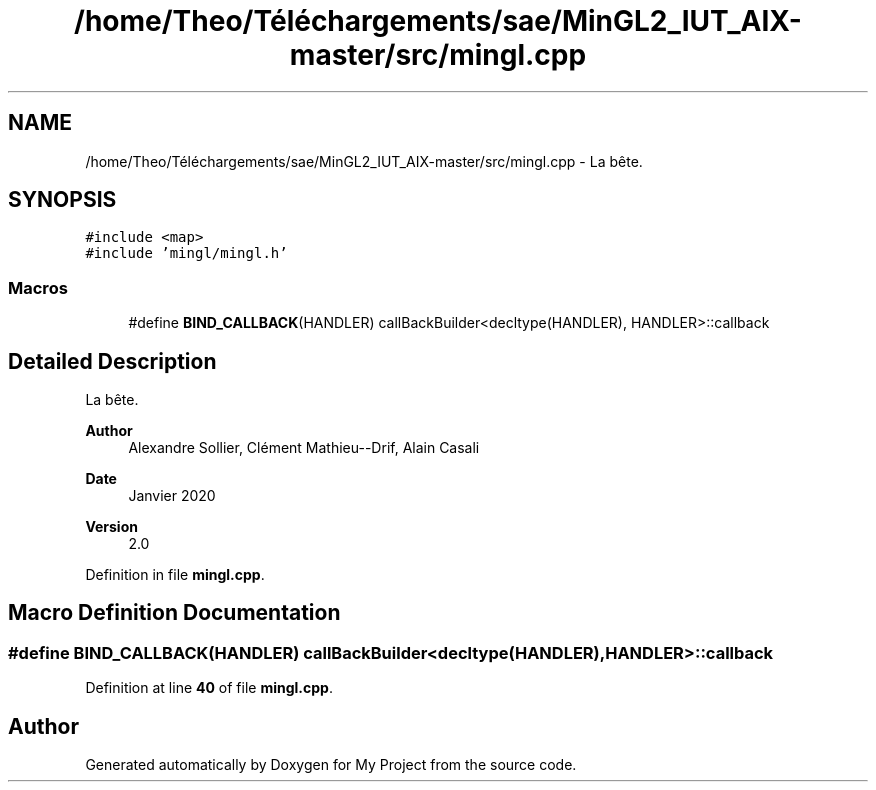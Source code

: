 .TH "/home/Theo/Téléchargements/sae/MinGL2_IUT_AIX-master/src/mingl.cpp" 3 "Sun Jan 12 2025" "My Project" \" -*- nroff -*-
.ad l
.nh
.SH NAME
/home/Theo/Téléchargements/sae/MinGL2_IUT_AIX-master/src/mingl.cpp \- La bête\&.  

.SH SYNOPSIS
.br
.PP
\fC#include <map>\fP
.br
\fC#include 'mingl/mingl\&.h'\fP
.br

.SS "Macros"

.in +1c
.ti -1c
.RI "#define \fBBIND_CALLBACK\fP(HANDLER)   callBackBuilder<decltype(HANDLER), HANDLER>::callback"
.br
.in -1c
.SH "Detailed Description"
.PP 
La bête\&. 


.PP
\fBAuthor\fP
.RS 4
Alexandre Sollier, Clément Mathieu--Drif, Alain Casali 
.RE
.PP
\fBDate\fP
.RS 4
Janvier 2020 
.RE
.PP
\fBVersion\fP
.RS 4
2\&.0 
.RE
.PP

.PP
Definition in file \fBmingl\&.cpp\fP\&.
.SH "Macro Definition Documentation"
.PP 
.SS "#define BIND_CALLBACK(HANDLER)   callBackBuilder<decltype(HANDLER), HANDLER>::callback"

.PP
Definition at line \fB40\fP of file \fBmingl\&.cpp\fP\&.
.SH "Author"
.PP 
Generated automatically by Doxygen for My Project from the source code\&.

